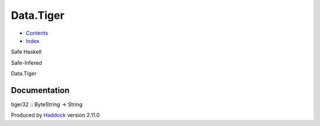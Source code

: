 ==========
Data.Tiger
==========

-  `Contents <index.html>`__
-  `Index <doc-index.html>`__

 

Safe Haskell

Safe-Infered

Data.Tiger

Documentation
=============

tiger32 :: ByteString -> String

Produced by `Haddock <http://www.haskell.org/haddock/>`__ version 2.11.0
